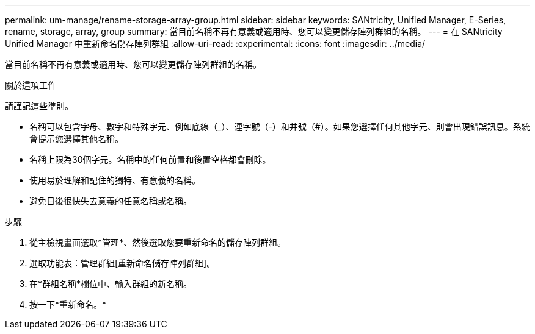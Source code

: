 ---
permalink: um-manage/rename-storage-array-group.html 
sidebar: sidebar 
keywords: SANtricity, Unified Manager, E-Series, rename, storage, array, group 
summary: 當目前名稱不再有意義或適用時、您可以變更儲存陣列群組的名稱。 
---
= 在 SANtricity Unified Manager 中重新命名儲存陣列群組
:allow-uri-read: 
:experimental: 
:icons: font
:imagesdir: ../media/


[role="lead"]
當目前名稱不再有意義或適用時、您可以變更儲存陣列群組的名稱。

.關於這項工作
請謹記這些準則。

* 名稱可以包含字母、數字和特殊字元、例如底線（_）、連字號（-）和井號（#）。如果您選擇任何其他字元、則會出現錯誤訊息。系統會提示您選擇其他名稱。
* 名稱上限為30個字元。名稱中的任何前置和後置空格都會刪除。
* 使用易於理解和記住的獨特、有意義的名稱。
* 避免日後很快失去意義的任意名稱或名稱。


.步驟
. 從主檢視畫面選取*管理*、然後選取您要重新命名的儲存陣列群組。
. 選取功能表：管理群組[重新命名儲存陣列群組]。
. 在*群組名稱*欄位中、輸入群組的新名稱。
. 按一下*重新命名。*

